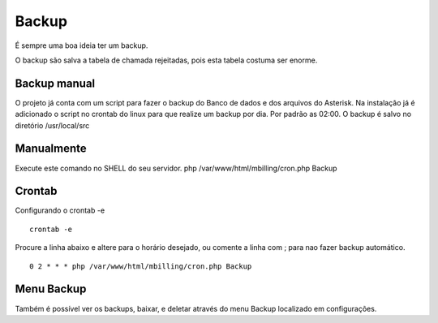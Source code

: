 ******
Backup
******

É sempre uma boa ideia ter um backup.

O backup são salva a tabela de chamada rejeitadas, pois esta tabela costuma ser enorme.

Backup manual
^^^^^^^^^^^^^

O projeto já conta com um script para fazer o backup do Banco de dados e dos arquivos do Asterisk.
Na instalação já é adicionado o script no crontab do linux para que realize um backup por dia. Por padrão as 02:00.
O backup é salvo no diretório /usr/local/src

Manualmente
^^^^^^^^^^^

Execute este comando no SHELL do seu servidor.
php /var/www/html/mbilling/cron.php Backup

Crontab
^^^^^^^

Configurando o crontab -e
 
::

 crontab -e

Procure a linha abaixo e altere para o horário desejado, ou comente a linha com ; para nao fazer backup automático.

::

 0 2 * * * php /var/www/html/mbilling/cron.php Backup


Menu Backup
^^^^^^^^^^^

Também é possível ver os backups, baixar, e deletar através do menu Backup localizado em configurações.


